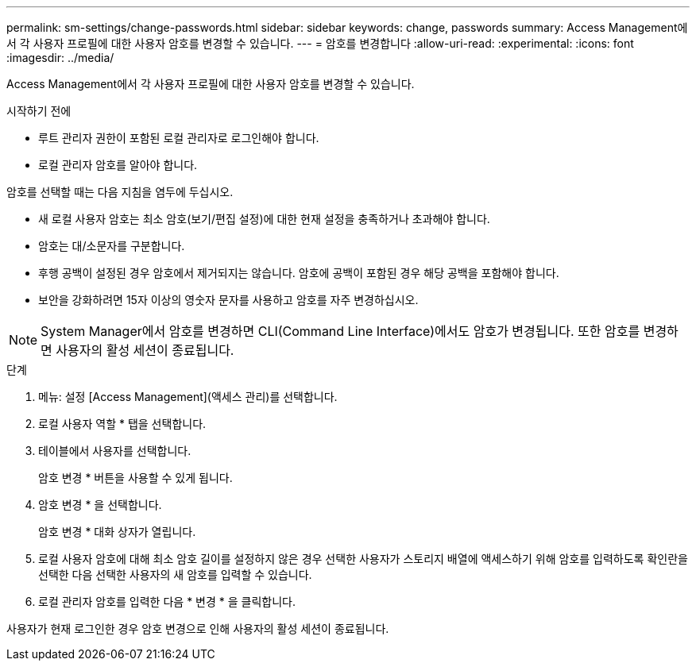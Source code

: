 ---
permalink: sm-settings/change-passwords.html 
sidebar: sidebar 
keywords: change, passwords 
summary: Access Management에서 각 사용자 프로필에 대한 사용자 암호를 변경할 수 있습니다. 
---
= 암호를 변경합니다
:allow-uri-read: 
:experimental: 
:icons: font
:imagesdir: ../media/


[role="lead"]
Access Management에서 각 사용자 프로필에 대한 사용자 암호를 변경할 수 있습니다.

.시작하기 전에
* 루트 관리자 권한이 포함된 로컬 관리자로 로그인해야 합니다.
* 로컬 관리자 암호를 알아야 합니다.


암호를 선택할 때는 다음 지침을 염두에 두십시오.

* 새 로컬 사용자 암호는 최소 암호(보기/편집 설정)에 대한 현재 설정을 충족하거나 초과해야 합니다.
* 암호는 대/소문자를 구분합니다.
* 후행 공백이 설정된 경우 암호에서 제거되지는 않습니다. 암호에 공백이 포함된 경우 해당 공백을 포함해야 합니다.
* 보안을 강화하려면 15자 이상의 영숫자 문자를 사용하고 암호를 자주 변경하십시오.


[NOTE]
====
System Manager에서 암호를 변경하면 CLI(Command Line Interface)에서도 암호가 변경됩니다. 또한 암호를 변경하면 사용자의 활성 세션이 종료됩니다.

====
.단계
. 메뉴: 설정 [Access Management](액세스 관리)를 선택합니다.
. 로컬 사용자 역할 * 탭을 선택합니다.
. 테이블에서 사용자를 선택합니다.
+
암호 변경 * 버튼을 사용할 수 있게 됩니다.

. 암호 변경 * 을 선택합니다.
+
암호 변경 * 대화 상자가 열립니다.

. 로컬 사용자 암호에 대해 최소 암호 길이를 설정하지 않은 경우 선택한 사용자가 스토리지 배열에 액세스하기 위해 암호를 입력하도록 확인란을 선택한 다음 선택한 사용자의 새 암호를 입력할 수 있습니다.
. 로컬 관리자 암호를 입력한 다음 * 변경 * 을 클릭합니다.


사용자가 현재 로그인한 경우 암호 변경으로 인해 사용자의 활성 세션이 종료됩니다.
